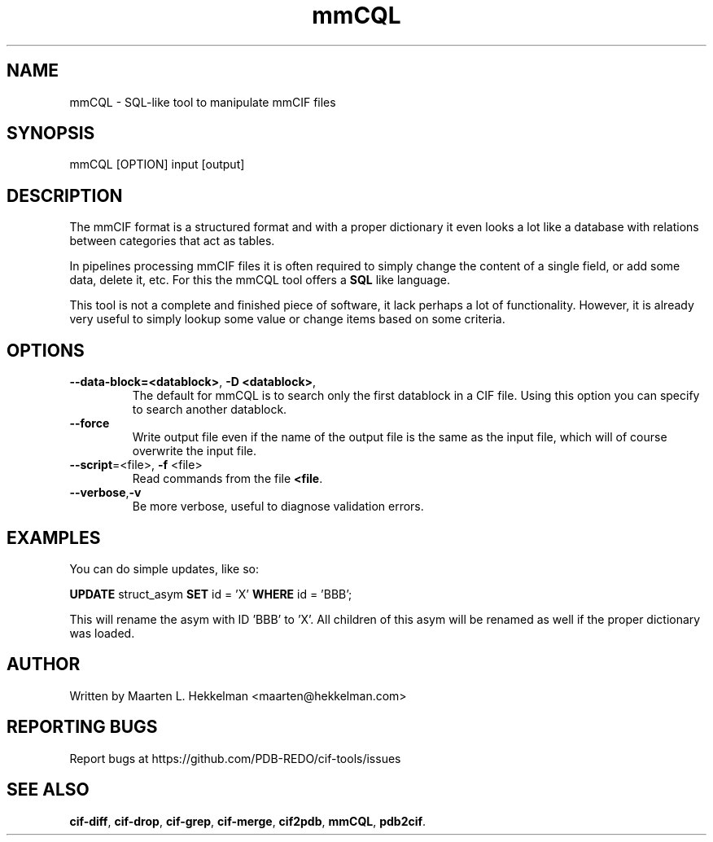 .TH mmCQL 1 "2020-11-23" "version 1.0.3" "User Commands"
.if n .ad l
.nh
.SH NAME
mmCQL \- SQL-like tool to manipulate mmCIF files
.SH SYNOPSIS
mmCQL [OPTION] input [output]
.SH DESCRIPTION
The mmCIF format is a structured format and with a proper dictionary it even
looks a lot like a database with relations between categories that act as
tables.
.sp
In pipelines processing mmCIF files it is often required to simply change the
content of a single field, or add some data, delete it, etc. For this the
mmCQL tool offers a \fBSQL\fR like language.
.sp
This tool is not a complete and finished piece of software, it lack perhaps
a lot of functionality. However, it is already very useful to simply lookup
some value or change items based on some criteria.
.SH OPTIONS
.TP
\fB--data-block=<datablock>\fR, \fB-D <datablock>\fR, 
The default for mmCQL is to search only the first datablock in a CIF file.
Using this option you can specify to search another datablock.
.TP
\fB--force\fR
Write output file even if the name of the output file is the same as the
input file, which will of course overwrite the input file.
.TP
\fB--script\fR=<file>, \fB-f\fR <file>
Read commands from the file \fB<file\fR.
.TP
\fB--verbose\fR,\fB-v\fR
Be more verbose, useful to diagnose validation errors.
.SH EXAMPLES
You can do simple updates, like so:
.sp
\fBUPDATE\fR struct_asym \fBSET\fR id = 'X' \fBWHERE\fR id = 'BBB';
.sp
This will rename the asym with ID 'BBB' to 'X'. All children of this asym
will be renamed as well if the proper dictionary was loaded.
.SH AUTHOR
Written by Maarten L. Hekkelman <maarten@hekkelman.com>
.SH "REPORTING BUGS"
Report bugs at https://github.com/PDB-REDO/cif-tools/issues
.SH "SEE ALSO"
\fBcif-diff\fR, \fBcif-drop\fR, \fBcif-grep\fR, \fBcif-merge\fR, 
\fBcif2pdb\fR, \fBmmCQL\fR, \fBpdb2cif\fR.
